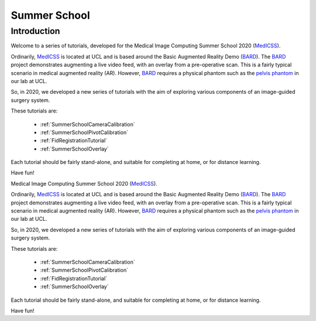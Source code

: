 .. _SummerSchoolIntro:

Summer School
=============

Introduction
------------

Welcome to a series of tutorials, developed for the
Medical Image Computing Summer School 2020 (`MedICSS`_).

Ordinarily, `MedICSS`_ is located at UCL and is based around the
Basic Augmented Reality Demo (`BARD`_). The `BARD`_ project demonstrates
augmenting a live video feed, with an overlay from a pre-operative scan.
This is a fairly typical scenario in medical augmented reality (AR).
However, `BARD`_ requires a physical phantom such as the
`pelvis phantom`_ in our lab at UCL.

So, in 2020, we developed a new series of tutorials
with the aim of exploring various components of an image-guided
surgery system.

These tutorials are:

  - :ref:`SummerSchoolCameraCalibration`
  - :ref:`SummerSchoolPivotCalibration`
  - :ref:`FidRegistrationTutorial`
  - :ref:`SummerSchoolOverlay`

Each tutorial should be fairly stand-alone, and suitable for completing at
home, or for distance learning.

Have fun!

.. _`MedICSS`: https://medicss.cs.ucl.ac.uk/
.. _`BARD`: https://scikit-surgerybard.readthedocs.io/en/latest/?badge=latest
.. _`pelvis phantom`: https://
Medical Image Computing Summer School 2020 (`MedICSS`_).

Ordinarily, `MedICSS`_ is located at UCL and is based around the
Basic Augmented Reality Demo (`BARD`_). The `BARD`_ project demonstrates
augmenting a live video feed, with an overlay from a pre-operative scan.
This is a fairly typical scenario in medical augmented reality (AR).
However, `BARD`_ requires a physical phantom such as the
`pelvis phantom`_ in our lab at UCL.

So, in 2020, we developed a new series of tutorials
with the aim of exploring various components of an image-guided
surgery system.

These tutorials are:

  - :ref:`SummerSchoolCameraCalibration`
  - :ref:`SummerSchoolPivotCalibration`
  - :ref:`FidRegistrationTutorial`
  - :ref:`SummerSchoolOverlay`

Each tutorial should be fairly stand-alone, and suitable for completing at
home, or for distance learning.

Have fun!

.. _`MedICSS`: https://medicss.cs.ucl.ac.uk/
.. _`BARD`: https://scikit-surgerybard.readthedocs.io/en/latest/?badge=latest
.. _`pelvis phantom`: https://